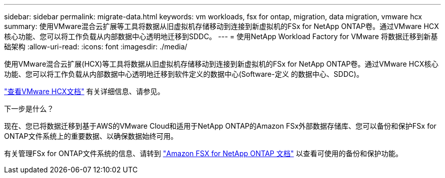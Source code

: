 ---
sidebar: sidebar 
permalink: migrate-data.html 
keywords: vm workloads, fsx for ontap, migration, data migration, vmware hcx 
summary: 使用VMware混合云扩展等工具将数据从旧虚拟机存储移动到连接到新虚拟机的FSx for NetApp ONTAP卷。通过VMware HCX核心功能、您可以将工作负载从内部数据中心透明地迁移到SDDC。 
---
= 使用NetApp Workload Factory for VMware 将数据迁移到新基础架构
:allow-uri-read: 
:icons: font
:imagesdir: ./media/


[role="lead"]
使用VMware混合云扩展(HCX)等工具将数据从旧虚拟机存储移动到连接到新虚拟机的FSx for NetApp ONTAP卷。通过VMware HCX核心功能、您可以将工作负载从内部数据中心透明地迁移到软件定义的数据中心(Software-定义 的数据中心、SDDC)。

https://docs.vmware.com/en/VMware-Cloud-on-AWS/services/com.vmware.vmc-aws-operations/GUID-E8671FC6-F64B-4D41-8F01-B6120B0E3675.html["查看VMware HCX文档"^] 有关详细信息、请参见。

.下一步是什么？
现在、您已将数据迁移到基于AWS的VMware Cloud和适用于NetApp ONTAP的Amazon FSx外部数据存储库、您可以备份和保护FSx for ONTAP文件系统上的重要数据、以确保数据始终可用。

有关管理FSx for ONTAP文件系统的信息、请转到 https://docs.netapp.com/us-en/workload-fsx-ontap/index.html["Amazon FSX for NetApp ONTAP 文档"] 以查看可使用的备份和保护功能。
